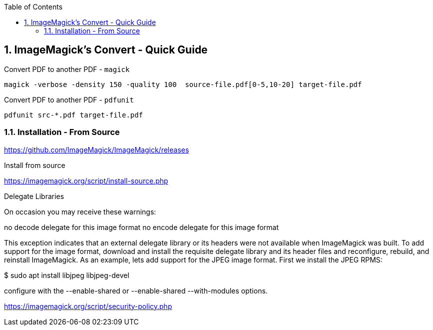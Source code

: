 :toc:
:toclevels: 3
:sectnums: 3
:sectnumlevels: 3
:icons: font
:source-highlighter: rouge
== ImageMagick's Convert - Quick Guide


.Convert PDF to another PDF - `magick`
 magick -verbose -density 150 -quality 100  source-file.pdf[0-5,10-20] target-file.pdf

.Convert PDF to another PDF - `pdfunit`
 pdfunit src-*.pdf target-file.pdf


=== Installation - From Source

====
https://github.com/ImageMagick/ImageMagick/releases

.Install from source
https://imagemagick.org/script/install-source.php

Delegate Libraries

On occasion you may receive these warnings:

no decode delegate for this image format
no encode delegate for this image format

This exception indicates that an external delegate library or its headers
were not available when ImageMagick was built. To add support for the image
format, download and install the requisite delegate library and its header
files and reconfigure, rebuild, and reinstall ImageMagick. As an example,
lets add support for the JPEG image format. First we install the JPEG RPMS:

$ sudo apt install libjpeg libjpeg-devel
====

====
configure with the --enable-shared or --enable-shared --with-modules
options.
====

https://imagemagick.org/script/security-policy.php
